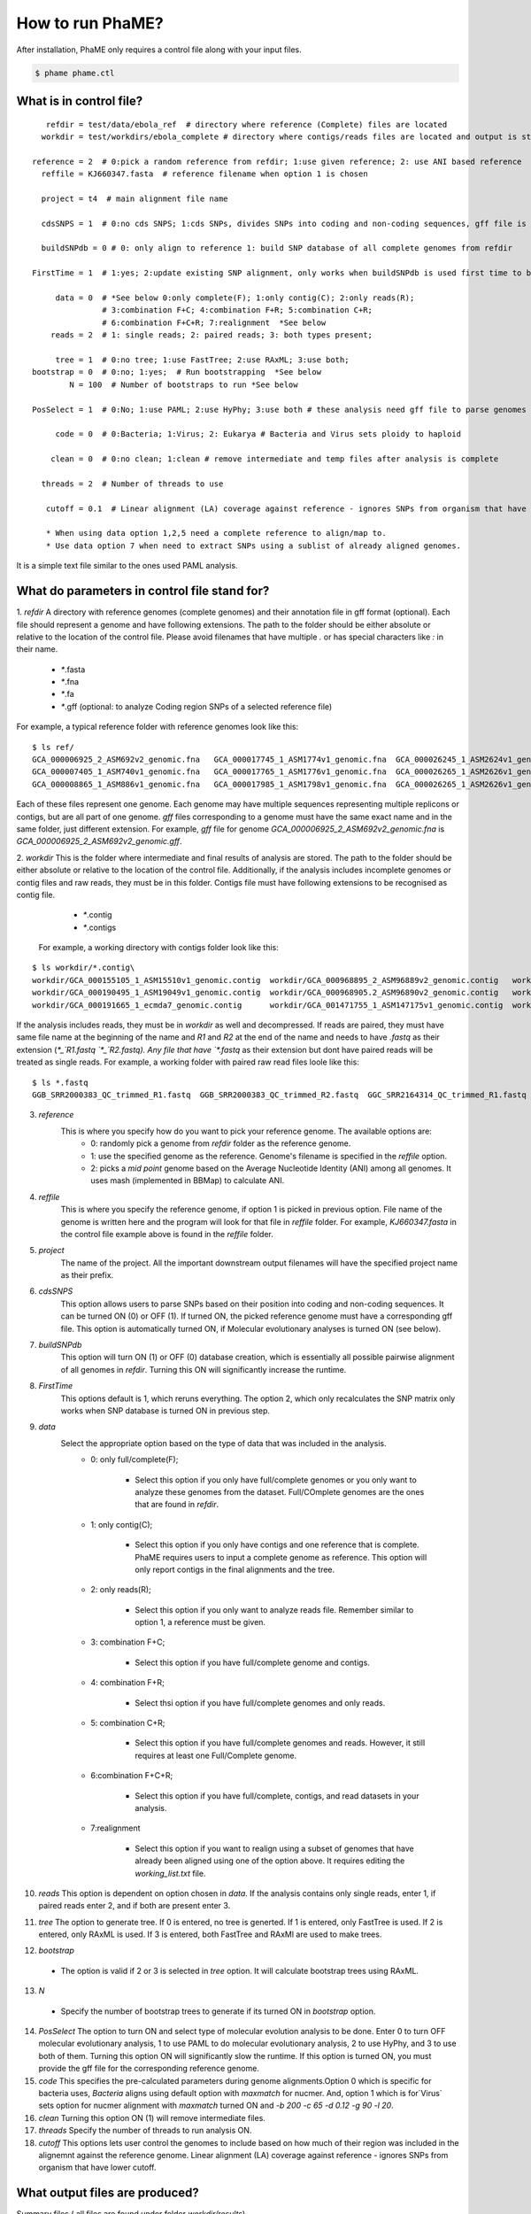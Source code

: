 How to run PhaME?
#################
After installation, PhaME only requires a control file along with your input files.

.. code-block:: console

    $ phame phame.ctl


What is in control file?
========================
.. _control_file:
    .. In a control file, parameters and input folders are specified.

    .. Here is how a control file looks like with the description of their options.


::

       refdir = test/data/ebola_ref  # directory where reference (Complete) files are located
      workdir = test/workdirs/ebola_complete # directory where contigs/reads files are located and output is stored

    reference = 2  # 0:pick a random reference from refdir; 1:use given reference; 2: use ANI based reference
      reffile = KJ660347.fasta  # reference filename when option 1 is chosen

      project = t4  # main alignment file name

      cdsSNPS = 1  # 0:no cds SNPS; 1:cds SNPs, divides SNPs into coding and non-coding sequences, gff file is required

      buildSNPdb = 0 # 0: only align to reference 1: build SNP database of all complete genomes from refdir

    FirstTime = 1  # 1:yes; 2:update existing SNP alignment, only works when buildSNPdb is used first time to build DB

         data = 0  # *See below 0:only complete(F); 1:only contig(C); 2:only reads(R); 
                   # 3:combination F+C; 4:combination F+R; 5:combination C+R; 
                   # 6:combination F+C+R; 7:realignment  *See below 
        reads = 2  # 1: single reads; 2: paired reads; 3: both types present;

         tree = 1  # 0:no tree; 1:use FastTree; 2:use RAxML; 3:use both;
    bootstrap = 0  # 0:no; 1:yes;  # Run bootstrapping  *See below
            N = 100  # Number of bootstraps to run *See below    
  
    PosSelect = 1  # 0:No; 1:use PAML; 2:use HyPhy; 3:use both # these analysis need gff file to parse genomes to genes

         code = 0  # 0:Bacteria; 1:Virus; 2: Eukarya # Bacteria and Virus sets ploidy to haploid

        clean = 0  # 0:no clean; 1:clean # remove intermediate and temp files after analysis is complete

      threads = 2  # Number of threads to use

       cutoff = 0.1  # Linear alignment (LA) coverage against reference - ignores SNPs from organism that have lower cutoff.

       * When using data option 1,2,5 need a complete reference to align/map to.
       * Use data option 7 when need to extract SNPs using a sublist of already aligned genomes.


It is a simple text file similar to the ones used PAML analysis.

What do parameters in control file stand for?
==============================================

1. *refdir*
A directory with reference genomes (complete genomes) and their annotation file in gff format (optional). Each file should represent a genome and have following extensions. The path to the folder should be either absolute or relative to the location of the control file. Please avoid filenames that have multiple `.` or has special characters like `:` in their name.
    - `*`.fasta
    - `*`.fna
    - `*`.fa
    - `*`.gff  (optional: to analyze Coding region SNPs of a selected reference file)    

For example, a typical reference folder with reference genomes look like this:

::

    $ ls ref/
    GCA_000006925_2_ASM692v2_genomic.fna   GCA_000017745_1_ASM1774v1_genomic.fna  GCA_000026245_1_ASM2624v1_genomic.fna   GCA_000227625_1_ASM22762v1_genomic.fna
    GCA_000007405_1_ASM740v1_genomic.fna   GCA_000017765_1_ASM1776v1_genomic.fna  GCA_000026265_1_ASM2626v1_genomic.fna   GCA_000245515_1_ASM24551v1_genomic.fna
    GCA_000008865_1_ASM886v1_genomic.fna   GCA_000017985_1_ASM1798v1_genomic.fna  GCA_000026265_1_ASM2626v1_genomic.gff   GCA_000257275_1_ASM25727v1_genomic.fna


Each of these files represent one genome. Each genome may have multiple sequences representing multiple replicons or contigs, but are all part of one genome. `gff` files corresponding to a genome must have the same exact name and in the same folder, just different extension. For example, `gff` file for genome `GCA_000006925_2_ASM692v2_genomic.fna` is `GCA_000006925_2_ASM692v2_genomic.gff`.

2. *workdir*
This is the folder where intermediate and final results of analysis are stored. The path to the folder should be either absolute or relative to the location of the control file. Additionally, if the analysis includes incomplete genomes or contig files and raw reads, they must be in this folder. Contigs file must have following extensions to be recognised as contig file.
     - `*`.contig
     - `*`.contigs

    For example, a working directory with contigs folder look like this:

::

    $ ls workdir/*.contig\
    workdir/GCA_000155105_1_ASM15510v1_genomic.contig  workdir/GCA_000968895_2_ASM96889v2_genomic.contig   workdir/GCA_001514825_1_ASM151482v1_genomic.contig
    workdir/GCA_000190495_1_ASM19049v1_genomic.contig  workdir/GCA_000968905.2_ASM96890v2_genomic.contig   workdir/GCA_001514845_1_ASM151484v1_genomic.contig
    workdir/GCA_000191665_1_ecmda7_genomic.contig      workdir/GCA_001471755_1_ASM147175v1_genomic.contig  workdir/GCA_001514865_1_ASM151486v1_genomic.contig


If the analysis includes reads, they must be in `workdir` as well and decompressed. If reads are paired, they must have same file name at the beginning of the name and `R1` and `R2` at the end of the name and needs to have `.fastq` as their extension (`*_`R1.fastq `*_`R2.fastq). Any file that have `*.fastq` as their extension but dont have paired reads will be treated as single reads. For example, a working folder with paired raw read files loole like this:

::

    $ ls *.fastq
    GGB_SRR2000383_QC_trimmed_R1.fastq  GGB_SRR2000383_QC_trimmed_R2.fastq  GGC_SRR2164314_QC_trimmed_R1.fastq  GGC_SRR2164314_QC_trimmed_R2.fastq


3. *reference*
    This is where you specify how do you want to pick your reference genome. The available options are:
        - 0: randomly pick a genome from `refdir` folder as the reference genome.
        - 1: use the specified genome as the reference. Genome's filename is specified in the `reffile` option.
        - 2: picks a `mid point` genome based on the  Average Nucleotide Identity (ANI) among all genomes. It uses mash (implemented in BBMap) to calculate ANI.

4. *reffile*
    This is where you specify the reference genome, if option 1 is picked in previous option. File name of the genome is written here and the program will look for that file in `reffile` folder. For example, `KJ660347.fasta` in the control file example above is found in the `reffile` folder.

5. *project*
    The name of the project. All the important downstream output filenames will have the specified project name as their prefix.

6. *cdsSNPS*
    This option allows users to parse SNPs based on their position into coding and non-coding sequences. It can be turned ON (0) or OFF (1). If turned ON, the picked reference genome must have a corresponding gff file. This option is automatically turned ON, if Molecular evolutionary analyses is turned ON (see below).

7. *buildSNPdb*
    This option will turn ON (1) or OFF (0) database creation, which is essentially all possible pairwise alignment of all genomes in `refdir`. Turning this ON will significantly increase the runtime.

8. *FirstTime*
    This options default is 1, which reruns everything. The option 2, which only recalculates the SNP matrix only works when SNP database is turned ON in previous step.

9. *data*
    Select the appropriate option based on the type of data that was included in the analysis. 
        - 0: only full/complete(F);

            + Select this option if you only have full/complete genomes or you only want to analyze these genomes from the dataset. Full/COmplete genomes are the ones that are found in *refdir*.
            
        - 1: only contig(C); 

            + Select this option if you only have contigs and one reference that is complete. PhaME requires users to input a complete genome as reference. This option will only report contigs in the final alignments and the tree.

        - 2: only reads(R);

            + Select this option if you only want to analyze reads file. Remember similar to option 1, a reference must be given.

        - 3: combination F+C;

            + Select this option if you have full/complete genome and contigs.

        - 4: combination F+R;

            + Select thsi option if you have full/complete genomes and only reads.

        - 5: combination C+R; 

            + Select this option if you have full/complete genomes and reads. However, it still requires at least one Full/Complete genome.

        - 6:combination F+C+R;

            + Select this option if you have full/complete, contigs, and read datasets in your analysis.

        - 7:realignment 

            + Select this option if you want to realign using a subset of genomes that have already been aligned using one of the option above. It requires editing the `working_list.txt` file.

10. *reads*
    This option is dependent on option chosen in `data`. If the analysis contains only single reads, enter 1, if paired reads enter 2, and if both are present enter 3.

11. *tree*
    The option to generate tree. If 0 is entered, no tree is generted. If 1 is entered, only FastTree is used. If 2 is entered, only RAxML is used. If 3 is entered, both FastTree and RAxMl are used to make trees.

12. *bootstrap*
  - The option is valid if 2 or 3 is selected in `tree` option. It will calculate bootstrap trees using RAxML.

13. *N*
  - Specify the number of bootstrap trees to generate if its turned ON in `bootstrap` option.

14. *PosSelect*
    The option to turn ON and select type of molecular evolution analysis to be done. Enter 0 to turn OFF molecular evolutionary analysis, 1 to use PAML to do molecular evolutionary analysis, 2 to use HyPhy, and 3 to use both of them. Turning this option ON will significantly slow the runtime. If this option is turned ON, you must provide the gff file for the corresponding reference genome.

15. *code*
    This specifies the pre-calculated parameters during genome alignments.Option 0 which is specific for bacteria uses, `Bacteria` aligns using default option with `maxmatch` for nucmer. And, option 1 which is for`Virus` sets option for nucmer alignment with `maxmatch` turned ON and `-b 200 -c 65 -d 0.12 -g 90 -l 20`.

16. *clean*
    Turning this option ON (1) will remove intermediate files.

17. *threads*
    Specify the number of threads to run analysis ON.

18. *cutoff*
    This options lets user control the genomes to include based on how much of their region was included in the alignemnt against the reference genome. Linear alignment (LA) coverage against reference - ignores SNPs from organism that have lower cutoff.


What output files are produced?
===============================
  
Summary files ( all files are found under folder `workdir/results`)

    - SNP alignment files

        + all positions (including monomorphic sites)

            * `project`_all_alignment.fna
        - all detected SNPs
            `project`_all_snp_alignment.fna
        - SNPs in CDS (coding sequence)
            `project`_cds_snp_alignment.fna
        - intergenic SNPs
            `project`_int_snp_alignment.fna

    - Newick tree files
        - bootstrap mapped Maximum Likelihood trees
            - RAxML_bipartitionsBranchLabels.`project`_all_best
            - RAxML_bipartitions.`project`_all_best 
        - bootstraps
            - RAxML_bootstrap.`project`_all_b
        - best ML tree
            - RAxML_bestTree.`project`_all
        - RAxML tree using only CDS SNPs
        - FastTree using all SNPs
            - `project`_all.fasttree
    - FastTree using SNPs from coding sequence
        `project`_cds.fasttree
    
    - Other files:
        - coordinates of gaps throughout the overall alignment
            `project`_gaps.txt
        - the size of gaps between `reference` and other genomes.
            `project`_all_gaps.txt
        - A tab delimited summary file containing information on the core genome size, total SNPs, etc.
            `project`_summaryStatistics.txt 
                - Most rows are genome name (first column), attribute name (second column), and corresponding value (third column)
                  - `Total_length` for genome size (total base pair) of the corresponding genome (first column)
                - `Gap_legnth` for total gaps in the corresponding genome (first column)
                - One row labeled `REPEAT` (first column) and `Gap_length`(second column) correspond to repeat size (third column) of reference genome.
                - `Reference used` shows the name of the reference genome used.
                - `Total gap length:` shows the length of total gaps in the alignment.
                - `Core genome length:` shows the length of genomes that were aligned.
                - `Total SNPs:` shows the length of SNPs.
                - `CDS SNPs:` shows the subset of SNPs from Total SNPs that fall within coding regions.
        - A pairwise list of all compared position with coordinates between references and samples
            `project`_comparison.txt
            `project`_stats.txt (also contains if SNPs are in coding or non-coding regions)
        - A matrix file that lists the number of SNPs present between genomes
            - all core regions
                `project`_snp_coreMatrix.txt
            - CDS only
                `project`_snp_CDSmatrix.txt
            - intergenic only
                  `project`_snp_intergenicMatrix.txt
    - Log file
        `project`.log
    
    - Error file
         `project`.error 

Directory structures	

    - `working directory`/files
         references (concatenated chromosomes)
    - `working directory`/results
         All output files
    - `working directory`/results/snps
        SNP coordinate files generated from NUCmer and bowtie
            - `g1_g2.snps`: contains pairwise snps between `g1` and `g2`. For example:
    
    .. code-block:: console

        [P1] [SUB]   [SUB]   [P2]    [BUFF]  [DIST]  [FRM]   [TAGS]
        127     T       C    127        22      127     1       1   KJ660347_1_18959    ZEBOV_2002_Ilembe_1_18958
        149     T       C    149        6       149     1       1   KJ660347_1_18959    ZEBOV_2002_Ilembe_1_18958
        155     C       A    155        6       155     1       1   KJ660347_1_18959    ZEBOV_2002_Ilembe_1_18958


  - `working directory`/results/gaps
      - Gap coordinate files generated from NUCmer and bowtie
  - `working directory`/results/stats
      - Intermediate stat files generated when parsing NUCmer and Bowtie results
        - `g1_g2.coords` is a table file that contains regions of genome `g1` and `g2` that were aligned.
        - `g_repeat_coords.txt` is a table that contains region within genome `g` that were detected as similar.
        - `g_repeat_stats.txt` contains genome size, repeat segment, and repeat length of genome `g`. For example:
        
        ::

            ZEBOV_2007_4Luebo size: 18958
            Repeats segment #:  0
            Repeats total length:   0 (0.00%)

        - `repeat_stats.txt` summary of all `g_repeat_stats.txt`.

  - `working directory`/results/temp
      - Temporary files generated
  - `working directory`/results/PSgenes
      - All gene fasta files  that contain at least 1 SNP, along with their amino acid sequences and codon alignments
  - `working directory`/results/paml
      - PAML results
  - `working directory`/results/hyphy
      - HyPhy results
  - `working directory`/results/`*_ambiguousSNPpositions.txt`
      - Positions in genomes represented as raw reads where there are ambiguous SNPs.
